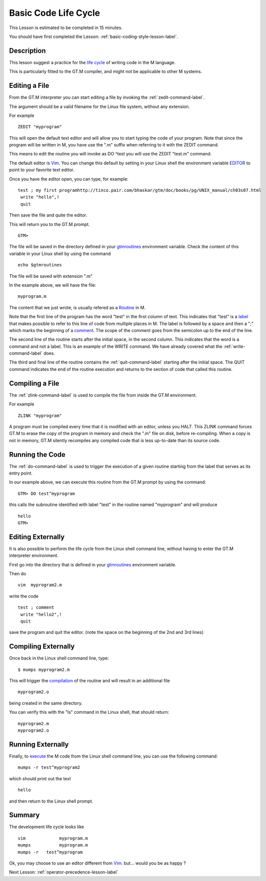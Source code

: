 .. _basic-code-life-cycle-lesson-label:

=====================
Basic Code Life Cycle
=====================

This Lesson is estimated to be completed in 15 minutes.

You should have first completed the Lesson: :ref:`basic-coding-style-lesson-label`.

Description
###########

This lesson suggest a practice for the `life cycle`_ of writing code in the M
language.

This is particularly fitted to the GT.M compiler, and might not be applicable
to other M systems.

.. _life cycle: http://tinco.pair.com/bhaskar/gtm/doc/books/pg/UNIX_manual/ch03.html

Editing a File
##############

From the GT.M interpreter you can start editing a file by invoking the :ref:`zedit-command-label`.

The argument should be a valid filename for the Linux file system, without any
extension.

For example

::

   ZEDIT "myprogram"

This will open the default text editor and will allow you to start typing the
code of your program.  Note that since the program will be written in M,
you have use the ".m" suffix when referring to it with the ZEDIT command.

This means to edit the routine you will invoke as DO ^test you will use
the ZEDIT "test.m"  command.

The default editor is `Vim`_. You can change this default by setting in your
Linux shell the environment variable `EDITOR`_ to point to your favorite text
editor.

.. _Vim: http://www.vim.org/
.. _EDITOR: http://tinco.pair.com/bhaskar/gtm/doc/books/pg/UNIX_manual/ch03s02s05.html

Once you have the editor open, you can type, for example:

::

   test ; my first programhttp://tinco.pair.com/bhaskar/gtm/doc/books/pg/UNIX_manual/ch03s07.html
    write "hello",!
    quit

Then save the file and quite the editor.

This will return you to the GT.M prompt.

::

    GTM>

The file will be saved in the directory defined in your `gtmroutines`_
environment variable. Check the content of this variable in your Linux shell by
using the command

.. _gtmroutines: http://tinco.pair.com/bhaskar/gtm/doc/books/pg/UNIX_manual/ch03s02s04.html

::

    echo $gtmroutines

The file will be saved with extension ".m"

In the example above, we will have the file:

::

    myprogram.m

The content that we just wrote, is usually refered as a `Routine`_ in M.

Note that the first line of the program has the word "test" in the first column
of text. This indicates that "test" is a `label`_ that makes possible to refer
to this line of code from multiple places in M. The label is followed by a space
and then a ";" which marks the beginning of a `comment`_. 
The scope of the comment goes from the semicolon up to the end of the line.

.. _Routine: http://tinco.pair.com/bhaskar/gtm/doc/books/pg/UNIX_manual/ch05s11.html
.. _label: http://tinco.pair.com/bhaskar/gtm/doc/books/pg/UNIX_manual/ch05s11.html
.. _comment: http://tinco.pair.com/bhaskar/gtm/doc/books/pg/UNIX_manual/ch05s11.html

The second line of the routine starts after the initial space, in the second column. 
This indicates that the word is a command and not a label. This is an example of the
WRITE command. We have already covered what the
:ref:`write-command-label` does.

The third and final line of the routine contains the :ref:`quit-command-label`
starting after the initial space. The QUIT command indicates the end of the
routine execution and returns to the section of code that called this routine.

Compiling a File
################

The :ref:`zlink-command-label` is used to compile the file from inside the GT.M
environment.

For example

::

   ZLINK "myprogram"

A program must be compiled every time that it is modified with an editor, unless
you HALT.  This ZLINK command forces GT.M to erase the copy of the program in
memory and check the ".m" file on disk, before re-compiling.  When a copy is
not in memory, GT.M silently recompiles any compiled code that is less 
up-to-date than its source code.


Running the Code
################

The :ref:`do-command-label` is used to trigger the execution of a given routine
starting from the label that serves as its entry point.

In our example above, we can execute this routine from the GT.M prompt by using the
command:

::

   GTM> DO test^myprogram

this calls the subroutine identified with label "test" in the routine named "myprogram"
and will produce

::

   hello
   GTM>


Editing Externally
##################

It is also possible to perform the life cycle from the Linux shell command
line, without having to enter the GT.M interpreter environment.

First go into the directory that is defined in your `gtmroutines`_ environment variable.

Then do

::

   vim  myprogram2.m

write the code

::

   test ; comment
    write "hello2",!
    quit

save the program and quit the editor. (note the space on the beginning of the 2nd and 3rd lines)


Compiling Externally
####################

Once back in the Linux shell command line, type:

::

   $ mumps myprogram2.m

This will trigger the `compilation`_ of the routine and will result in an additional file

.. _compilation: http://tinco.pair.com/bhaskar/gtm/doc/books/pg/UNIX_manual/ch03s05s02.html

::

   myprogram2.o

being created in the same directory.

You can verify this with the "ls" command in the Linux shell, that should return:

::

    myprogram2.m
    myprogram2.o


Running Externally
##################

Finally, to `execute`_ the M code from the Linux shell command line, you can use the following command:

.. _execute: http://tinco.pair.com/bhaskar/gtm/doc/books/pg/UNIX_manual/ch03s07.html

::

    mumps -r test^myprogram2

which should print out the text

::

    hello

and then return to the Linux shell prompt.


Summary
#######

The development life cycle looks like

::

    vim             myprogram.m
    mumps           myprogram.m
    mumps -r   test^myprogram

Ok,
you may choose to use an editor different from `Vim`_.
but... would you be as happy ?

Next Lesson:  :ref:`operator-precedence-lesson-label`
